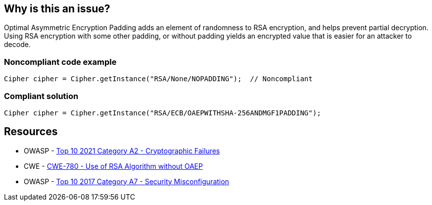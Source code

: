 == Why is this an issue?

Optimal Asymmetric Encryption Padding adds an element of randomness to RSA encryption, and helps prevent partial decryption. Using RSA encryption with some other padding, or without padding yields an encrypted value that is easier for an attacker to decode.


=== Noncompliant code example

[source,text]
----
Cipher cipher = Cipher.getInstance("RSA/None/NOPADDING");  // Noncompliant
----


=== Compliant solution

[source,text]
----
Cipher cipher = Cipher.getInstance("RSA/ECB/OAEPWITHSHA-256ANDMGF1PADDING");
----


== Resources

* OWASP - https://owasp.org/Top10/A02_2021-Cryptographic_Failures/[Top 10 2021 Category A2 - Cryptographic Failures]
* CWE - https://cwe.mitre.org/data/definitions/780[CWE-780 - Use of RSA Algorithm without OAEP]
* OWASP - https://owasp.org/www-project-top-ten/2017/A6_2017-Security_Misconfiguration[Top 10 2017 Category A7 - Security Misconfiguration]


